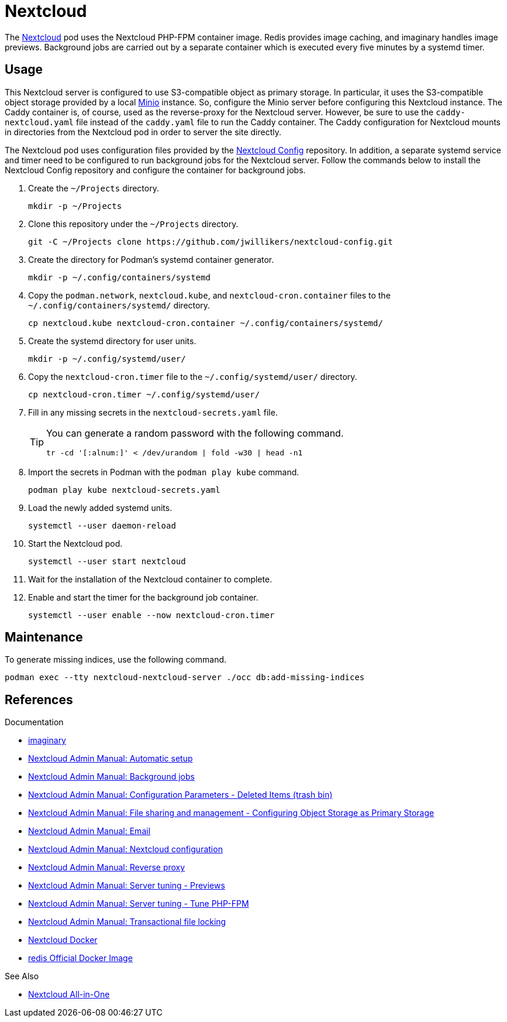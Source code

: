 = Nextcloud
:experimental:
:keywords: container helm k8s kubernetes linux podman systemd
:Minio: https://min.io/[Minio]
:Nextcloud: https://nextcloud.com/[Nextcloud]

The {Nextcloud} pod uses the Nextcloud PHP-FPM container image.
Redis provides image caching, and imaginary handles image previews. 
Background jobs are carried out by a separate container which is executed every five minutes by a systemd timer.

== Usage

This Nextcloud server is configured to use S3-compatible object as primary storage.
In particular, it uses the S3-compatible object storage provided by a local https://min.io/[Minio] instance.
So, configure the Minio server before configuring this Nextcloud instance.
The Caddy container is, of course, used as the reverse-proxy for the Nextcloud server.
However, be sure to use the `caddy-nextcloud.yaml` file instead of the `caddy.yaml` file to run the Caddy container.
The Caddy configuration for Nextcloud mounts in directories from the Nextcloud pod in order to server the site directly.

The Nextcloud pod uses configuration files provided by the https://github.com/jwillikers/nextcloud-config[Nextcloud Config] repository.
In addition, a separate systemd service and timer need to be configured to run background jobs for the Nextcloud server.
Follow the commands below to install the Nextcloud Config repository and configure the container for background jobs.

. Create the `~/Projects` directory.
+
[,sh]
----
mkdir -p ~/Projects
----

. Clone this repository under the `~/Projects` directory.
+
[,sh]
----
git -C ~/Projects clone https://github.com/jwillikers/nextcloud-config.git
----

. Create the directory for Podman's systemd container generator.
+
[,sh]
----
mkdir -p ~/.config/containers/systemd
----

. Copy the `podman.network`, `nextcloud.kube`, and `nextcloud-cron.container` files to the `~/.config/containers/systemd/` directory.
+
[,sh]
----
cp nextcloud.kube nextcloud-cron.container ~/.config/containers/systemd/
----

. Create the systemd directory for user units.
+
[,sh]
----
mkdir -p ~/.config/systemd/user/
----

. Copy the `nextcloud-cron.timer` file to the `~/.config/systemd/user/` directory.
+
[,sh]
----
cp nextcloud-cron.timer ~/.config/systemd/user/
----

. Fill in any missing secrets in the `nextcloud-secrets.yaml` file.
+
[TIP]
====
You can generate a random password with the following command.

[,sh]
----
tr -cd '[:alnum:]' < /dev/urandom | fold -w30 | head -n1
----
====

. Import the secrets in Podman with the `podman play kube` command.
+
[,sh]
----
podman play kube nextcloud-secrets.yaml
----

. Load the newly added systemd units.
+
[,sh]
----
systemctl --user daemon-reload
----

. Start the Nextcloud pod.
+
[,sh]
----
systemctl --user start nextcloud
----

. Wait for the installation of the Nextcloud container to complete.

. Enable and start the timer for the background job container.
+
[,sh]
----
systemctl --user enable --now nextcloud-cron.timer
----

== Maintenance

To generate missing indices, use the following command.

[,sh]
----
podman exec --tty nextcloud-nextcloud-server ./occ db:add-missing-indices
----

== References

.Documentation
* https://github.com/h2non/imaginary[imaginary]
* https://docs.nextcloud.com/server/latest/admin_manual/configuration_server/automatic_configuration.html[Nextcloud Admin Manual: Automatic setup]
* https://docs.nextcloud.com/server/latest/admin_manual/configuration_server/background_jobs_configuration.html[Nextcloud Admin Manual: Background jobs]
* https://docs.nextcloud.com/server/latest/admin_manual/configuration_server/config_sample_php_parameters.html#deleted-items-trash-bin[Nextcloud Admin Manual: Configuration Parameters - Deleted Items (trash bin)]
* https://docs.nextcloud.com/server/latest/admin_manual/configuration_files/primary_storage.html[Nextcloud Admin Manual: File sharing and management - Configuring Object Storage as Primary Storage]
* https://docs.nextcloud.com/server/latest/admin_manual/configuration_server/email_configuration.html[Nextcloud Admin Manual: Email]
* https://docs.nextcloud.com/server/latest/admin_manual/configuration_server/index.html[Nextcloud Admin Manual: Nextcloud configuration]
* https://docs.nextcloud.com/server/latest/admin_manual/configuration_server/reverse_proxy_configuration.html[Nextcloud Admin Manual: Reverse proxy]
* https://docs.nextcloud.com/server/latest/admin_manual/installation/server_tuning.html#previews[Nextcloud Admin Manual: Server tuning - Previews]
* https://docs.nextcloud.com/server/latest/admin_manual/installation/server_tuning.html#tune-php-fpm[Nextcloud Admin Manual: Server tuning - Tune PHP-FPM]
* https://docs.nextcloud.com/server/latest/admin_manual/configuration_files/files_locking_transactional.html[Nextcloud Admin Manual: Transactional file locking]
* https://github.com/nextcloud/docker[Nextcloud Docker]
* https://hub.docker.com/_/redis[redis Official Docker Image] 

.See Also
* https://github.com/nextcloud/all-in-one[Nextcloud All-in-One]
